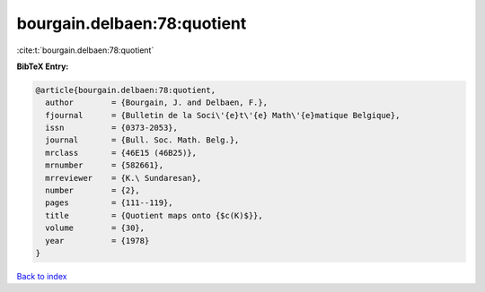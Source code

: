 bourgain.delbaen:78:quotient
============================

:cite:t:`bourgain.delbaen:78:quotient`

**BibTeX Entry:**

.. code-block:: bibtex

   @article{bourgain.delbaen:78:quotient,
     author        = {Bourgain, J. and Delbaen, F.},
     fjournal      = {Bulletin de la Soci\'{e}t\'{e} Math\'{e}matique Belgique},
     issn          = {0373-2053},
     journal       = {Bull. Soc. Math. Belg.},
     mrclass       = {46E15 (46B25)},
     mrnumber      = {582661},
     mrreviewer    = {K.\ Sundaresan},
     number        = {2},
     pages         = {111--119},
     title         = {Quotient maps onto {$c(K)$}},
     volume        = {30},
     year          = {1978}
   }

`Back to index <../By-Cite-Keys.rst>`_
